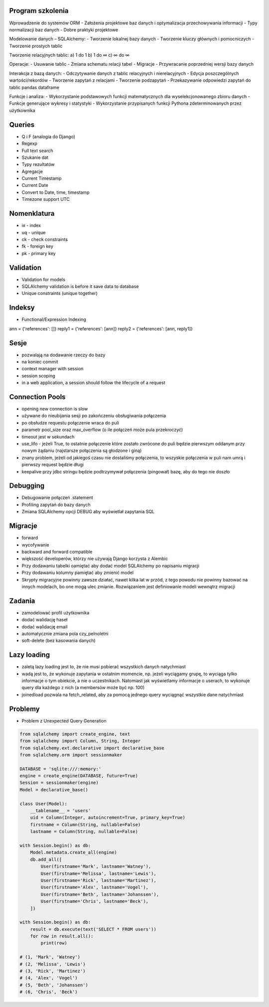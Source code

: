 Program szkolenia
-----------------
Wprowadzenie do systemów ORM
- Założenia projektowe baz danych i optymalizacja przechowywania informacji
- Typy normalizacji baz danych
- Dobre praktyki projektowe

Modelowanie danych – SQLAlchemy:
- Tworzenie lokalnej bazy danych
- Tworzenie kluczy głównych i pomocniczych
- Tworzenie prostych tablic

Tworzenie relacyjnych tablic:
a) 1 do 1
b) 1 do ∞
c) ∞ do ∞

Operacje:
- Usuwanie tablic
- Zmiana schematu relacji tabel
- Migracje
- Przywracanie poprzedniej wersji bazy danych

Interakcja z bazą danych:
- Odczytywanie danych z tablic relacyjnych i nierelacyjnych
- Edycja poszczególnych wartości/rekordów
- Tworzenie zapytań z relacjami
- Tworzenie podzapytań
- Przekazywanie odpowiedzi zapytań do tablic pandas dataframe

Funkcje i analiza:
- Wykorzystanie podstawowych funkcji matematycznych dla wyselekcjonowanego zbioru danych
- Funkcje generujące wykresy i statystyki
- Wykorzystanie przypisanych funkcji Pythona zdeterminowanych przez użytkownika

Queries
-------
* Q i F (analogia do Django)
* Regexp
* Full text search
* Szukanie dat
* Typy rezultatów
* Agregacje
* Current Timestamp
* Current Date
* Convert to Date, time, timestamp
* Timezone support UTC

Nomenklatura
------------
* ix - index
* uq - unique
* ck - check constraints
* fk - foreign key
* pk - primary key


Validation
----------
* Validation for models
* SQLAlchemy validation is before it save data to database
* Unique constraints (unique together)

Indeksy
-------
* Functional/Expression Indexing
ann = {'references': []}
reply1 = {'references': [ann]}
reply2 = {'references': [ann, reply1]}

Sesje
-----
* pozwalają na dodawanie rzeczy do bazy
* na koniec commit
* context manager with session
* session scoping
* in a web application, a session should follow the lifecycle of a request

Connection Pools
----------------
* opening new connection is slow
* używane do nieubijania sesji po zakończeniu obsługiwania połączenia
* po obsłudze requestu połączenie wraca do puli
* parametr pool_size oraz max_overflow (o ile połączeń może pula przekroczyć)
* timeout jest w sekundach
* use_lifo - jeżeli True, to ostatnie połączenie które zostało zwrócone do puli będzie pierwszym oddanym przy nowym żądaniu (najstarsze połączenia są głodzone i giną)
* znany problem, jeżeli od jakiegoś czasu nie dostaliśmy połączenia, to wszyskie połączenia w puli nam umrą i pierwszy request będzie długi
* keepalive przy jdbc stringu będzie podtrzymywał połączenia (pingował) bazę, aby do tego nie doszło

Debugging
----------
* Debugowanie połączeń .statement
* Profiling zapytań do bazy danych
* Zmiana SQLAlchemy opcji DEBUG aby wyświetlał zapytania SQL

Migracje
--------
* forward
* wycofywanie
* backward and forward compatible
* większość developerów, którzy nie używają Django korzysta z Alembic
* Przy dodawaniu tabelki oamiętać aby dodać model SQLAlchemy po napisaniu migracji
* Przy dodawaniu kolumny pamiętać aby zmienić model
* Skrypty migracyjne powinny zawsze działać, nawet kilka lat w przód, z tego powodu nie powinny bazować na innych modelach, bo one mogą ulec zmianie. Rozwiązaniem jest definiowanie modeli wewnątrz migracji

Zadania
-------
* zamodelować profil użytkownika
* dodać walidację haseł
* dodać walidację email
* automatycznie zmiana pola czy_pelnoletni
* soft-delete (bez kasowania danych)

Lazy loading
------------
* zaletą lazy loading jest to, że nie musi pobierać wszystkich danych natychmiast
* wadą jest to, że wykonuje zapytania w ostatnim momencie, np. jeżeli wyciągamy grupę, to wyciąga tylko informacje o tym obiekcie, a nie o uczestnikach. Natomiast jak wyświetlamy informacje o userach, to wykonuje query dla każdego z nich (a membersów może być np. 100)
* joinedload pozwala na fetch_related, aby za pomocą jednego query wyciągnąć wszystkie dane natychmiast

Problemy
--------
* Problem z Unexpected Query Generation


.. code-block:: python

    from sqlalchemy import create_engine, text
    from sqlalchemy import Column, String, Integer
    from sqlalchemy.ext.declarative import declarative_base
    from sqlalchemy.orm import sessionmaker

    DATABASE = 'sqlite:///:memory:'
    engine = create_engine(DATABASE, future=True)
    Session = sessionmaker(engine)
    Model = declarative_base()

    class User(Model):
        __tablename__ = 'users'
        uid = Column(Integer, autoincrement=True, primary_key=True)
        firstname = Column(String, nullable=False)
        lastname = Column(String, nullable=False)

    with Session.begin() as db:
        Model.metadata.create_all(engine)
        db.add_all([
            User(firstname='Mark', lastname='Watney'),
            User(firstname='Melissa', lastname='Lewis'),
            User(firstname='Rick', lastname='Martinez'),
            User(firstname='Alex', lastname='Vogel'),
            User(firstname='Beth', lastname='Johanssen'),
            User(firstname='Chris', lastname='Beck'),
        ])

    with Session.begin() as db:
        result = db.execute(text('SELECT * FROM users'))
        for row in result.all():
            print(row)

    # (1, 'Mark', 'Watney')
    # (2, 'Melissa', 'Lewis')
    # (3, 'Rick', 'Martinez')
    # (4, 'Alex', 'Vogel')
    # (5, 'Beth', 'Johanssen')
    # (6, 'Chris', 'Beck')
